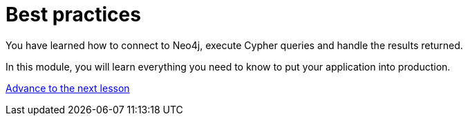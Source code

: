 = Best practices
:order: 3

You have learned how to connect to Neo4j, execute Cypher queries and handle the results returned.

In this module, you will learn everything you need to know to put your application into production.

link:./1-transaction-management/[Advance to the next lesson,role=btn]
